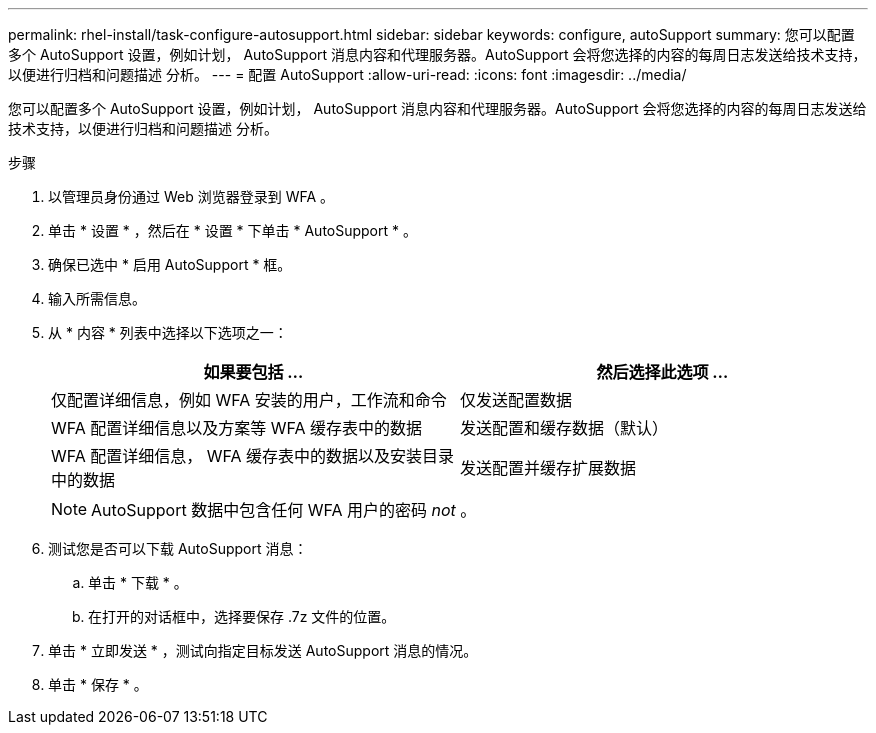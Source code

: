 ---
permalink: rhel-install/task-configure-autosupport.html 
sidebar: sidebar 
keywords: configure, autoSupport 
summary: 您可以配置多个 AutoSupport 设置，例如计划， AutoSupport 消息内容和代理服务器。AutoSupport 会将您选择的内容的每周日志发送给技术支持，以便进行归档和问题描述 分析。 
---
= 配置 AutoSupport
:allow-uri-read: 
:icons: font
:imagesdir: ../media/


[role="lead"]
您可以配置多个 AutoSupport 设置，例如计划， AutoSupport 消息内容和代理服务器。AutoSupport 会将您选择的内容的每周日志发送给技术支持，以便进行归档和问题描述 分析。

.步骤
. 以管理员身份通过 Web 浏览器登录到 WFA 。
. 单击 * 设置 * ，然后在 * 设置 * 下单击 * AutoSupport * 。
. 确保已选中 * 启用 AutoSupport * 框。
. 输入所需信息。
. 从 * 内容 * 列表中选择以下选项之一：
+
[cols="2*"]
|===
| 如果要包括 ... | 然后选择此选项 ... 


 a| 
仅配置详细信息，例如 WFA 安装的用户，工作流和命令
 a| 
仅发送配置数据



 a| 
WFA 配置详细信息以及方案等 WFA 缓存表中的数据
 a| 
发送配置和缓存数据（默认）



 a| 
WFA 配置详细信息， WFA 缓存表中的数据以及安装目录中的数据
 a| 
发送配置并缓存扩展数据

|===
+
[NOTE]
====
AutoSupport 数据中包含任何 WFA 用户的密码 _not_ 。

====
. 测试您是否可以下载 AutoSupport 消息：
+
.. 单击 * 下载 * 。
.. 在打开的对话框中，选择要保存 .7z 文件的位置。


. 单击 * 立即发送 * ，测试向指定目标发送 AutoSupport 消息的情况。
. 单击 * 保存 * 。

